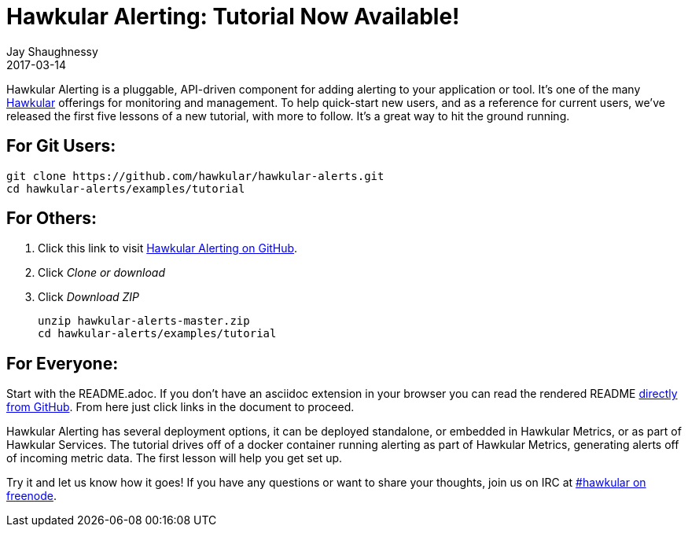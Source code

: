 = Hawkular Alerting: Tutorial Now Available!
Jay Shaughnessy
2017-03-14
:jbake-type: post
:jbake-status: published
:jbake-tags: blog, alerting

Hawkular Alerting is a pluggable, API-driven component for adding alerting to your application or tool.  It's one of the many http://hawkular.org[Hawkular] offerings for monitoring and management.  To help quick-start new users, and as a reference for current users, we've released the first five lessons of a new tutorial, with more to follow.  It's a great way to hit the ground running.

== For Git Users:

----
git clone https://github.com/hawkular/hawkular-alerts.git
cd hawkular-alerts/examples/tutorial
----

== For Others:

. Click this link to visit http://github.com/hawkular/hawkular-alerts[Hawkular Alerting on GitHub].
. Click _Clone or download_
. Click _Download ZIP_
+
[source,shell]
----
unzip hawkular-alerts-master.zip
cd hawkular-alerts/examples/tutorial
----

== For Everyone:

Start with the README.adoc. If you don't have an asciidoc extension in your browser you can read the rendered README https://github.com/hawkular/hawkular-alerts/blob/master/examples/tutorial/README.adoc[directly from GitHub].  From here just click links in the document to proceed.

Hawkular Alerting has several deployment options, it can be deployed standalone, or embedded in Hawkular Metrics, or as part of Hawkular Services.  The tutorial drives off of a docker container running alerting as part of Hawkular Metrics, generating alerts off of incoming metric data.  The first lesson will help you get set up.

Try it and let us know how it goes! If you have any questions or want to share your thoughts, join us on IRC at irc://irc.freenode.org/#hawkular[#hawkular on freenode].


